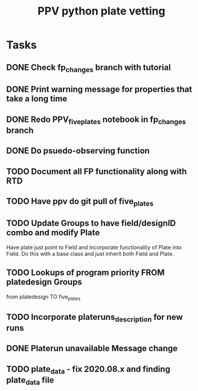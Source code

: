 #+title: PPV python plate vetting
* Tasks
** DONE Check fp_changes branch with tutorial
CLOSED: [2020-11-03 Tue 12:18]
** DONE Print warning message for properties that take a long time
CLOSED: [2020-11-03 Tue 12:18]
** DONE Redo PPV_fiveplates notebook in fp_changes branch
CLOSED: [2020-11-05 Thu 15:37]
** DONE Do psuedo-observing function
CLOSED: [2020-11-13 Fri 15:56]
** TODO Document all FP functionality along with RTD
** TODO Have ppv do git pull of five_plates
** TODO Update Groups to have field/designID combo and modify Plate
Have plate just point to Field and incorporate functionality of Plate into Field. Do this with a base class and just inherit both Field and Plate.
** TODO Lookups of program priority FROM platedesign Groups
from platedesign TO five_plates
** TODO Incorporate plateruns_description for new runs
** DONE Platerun unavailable Message change
CLOSED: [2020-11-04 Wed 16:42]
** TODO plate_data - fix 2020.08.x and finding plate_data file
